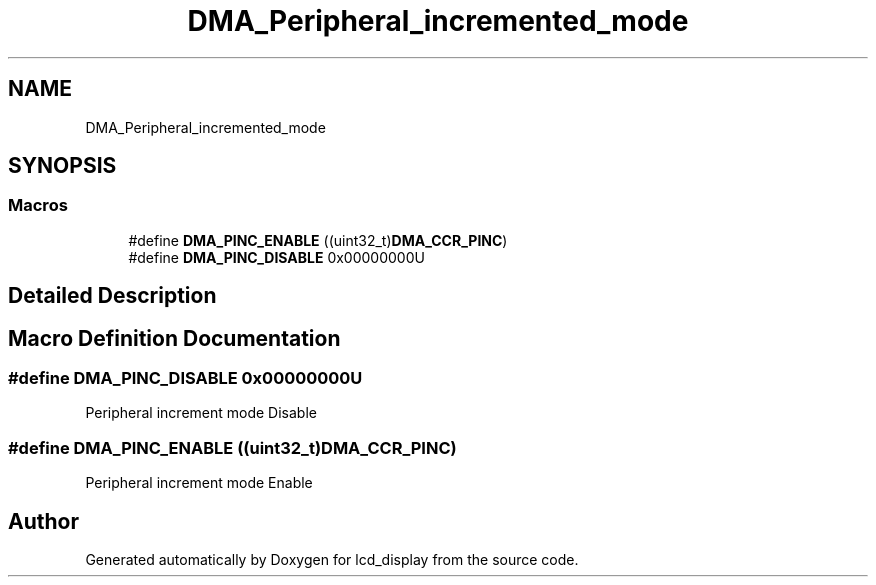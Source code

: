 .TH "DMA_Peripheral_incremented_mode" 3 "Thu Oct 29 2020" "lcd_display" \" -*- nroff -*-
.ad l
.nh
.SH NAME
DMA_Peripheral_incremented_mode
.SH SYNOPSIS
.br
.PP
.SS "Macros"

.in +1c
.ti -1c
.RI "#define \fBDMA_PINC_ENABLE\fP   ((uint32_t)\fBDMA_CCR_PINC\fP)"
.br
.ti -1c
.RI "#define \fBDMA_PINC_DISABLE\fP   0x00000000U"
.br
.in -1c
.SH "Detailed Description"
.PP 

.SH "Macro Definition Documentation"
.PP 
.SS "#define DMA_PINC_DISABLE   0x00000000U"
Peripheral increment mode Disable 
.SS "#define DMA_PINC_ENABLE   ((uint32_t)\fBDMA_CCR_PINC\fP)"
Peripheral increment mode Enable 
.SH "Author"
.PP 
Generated automatically by Doxygen for lcd_display from the source code\&.
